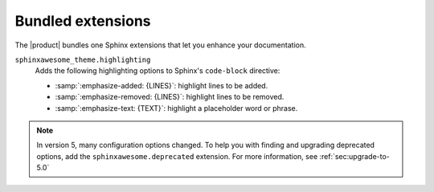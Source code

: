 .. _sec:bundled-extensions:

Bundled extensions
------------------

The |product| bundles one Sphinx extensions that let you enhance your documentation.

``sphinxawesome_theme.highlighting``
   Adds the following highlighting options to Sphinx's ``code-block`` directive:

   - :samp:`:emphasize-added: {LINES}`: highlight lines to be added.
   - :samp:`:emphasize-removed: {LINES}`: highlight lines to be removed.
   - :samp:`:emphasize-text: {TEXT}`: highlight a placeholder word or phrase.

.. seealso::

   :doc:`/demo/code-blocks`,
   :confval:`sphinx:extensions`

.. note::

   In version 5, many configuration options changed.
   To help you with finding and upgrading deprecated options,
   add the ``sphinxawesome.deprecated`` extension.
   For more information, see :ref:`sec:upgrade-to-5.0`
